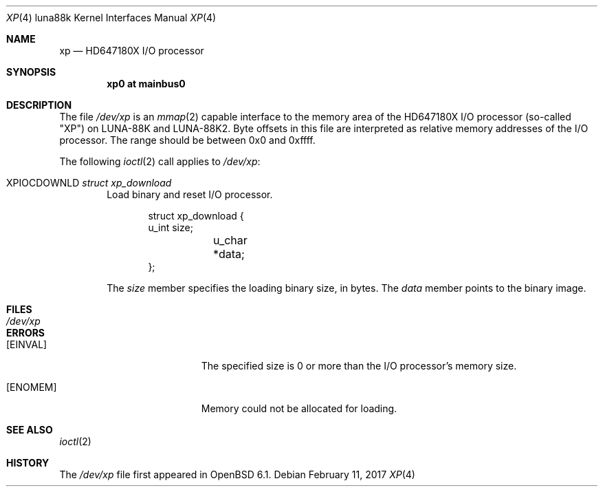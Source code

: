 .\"	$OpenBSD: xp.4,v 1.1 2017/02/11 09:04:45 aoyama Exp $
.\"
.\" Copyright (c) 2017 Kenji Aoyama.
.\"
.\" Permission to use, copy, modify, and distribute this software for any
.\" purpose with or without fee is hereby granted, provided that the above
.\" copyright notice and this permission notice appear in all copies.
.\"
.\" THE SOFTWARE IS PROVIDED "AS IS" AND THE AUTHOR DISCLAIMS ALL WARRANTIES
.\" WITH REGARD TO THIS SOFTWARE INCLUDING ALL IMPLIED WARRANTIES OF
.\" MERCHANTABILITY AND FITNESS. IN NO EVENT SHALL THE AUTHOR BE LIABLE FOR
.\" ANY SPECIAL, DIRECT, INDIRECT, OR CONSEQUENTIAL DAMAGES OR ANY DAMAGES
.\" WHATSOEVER RESULTING FROM LOSS OF USE, DATA OR PROFITS, WHETHER IN AN
.\" ACTION OF CONTRACT, NEGLIGENCE OR OTHER TORTIOUS ACTION, ARISING OUT OF
.\" OR IN CONNECTION WITH THE USE OR PERFORMANCE OF THIS SOFTWARE.
.Dd $Mdocdate: February 11 2017 $
.Dt XP 4 luna88k
.Os
.Sh NAME
.Nm xp
.Nd HD647180X I/O processor
.Sh SYNOPSIS
.Cd "xp0 at mainbus0"
.Sh DESCRIPTION
The file
.Pa /dev/xp
is an
.Xr mmap 2
capable interface to the memory area of the HD647180X I/O processor
(so-called "XP") on LUNA-88K and LUNA-88K2.
Byte offsets in this file are interpreted as relative memory addresses
of the I/O processor.
The range should be between 0x0 and 0xffff.
.Pp
The following
.Xr ioctl 2
call applies to
.Pa /dev/xp :
.Bl -tag -width 4n
.It Dv XPIOCDOWNLD Fa "struct xp_download"
Load binary and reset I/O processor.
.Bd -literal -offset indent
struct xp_download {
        u_int   size;
	u_char  *data;
};
.Ed
.Pp
The
.Va size
member specifies the loading binary size, in bytes.
The
.Va data
member points to the binary image.
.El
.Sh FILES
.Bl -tag -width /dev/xp -compact
.It Pa /dev/xp
.El
.Sh ERRORS
.Bl -tag -width Er
.It Bq Er EINVAL
The specified size is 0 or more than the I/O processor's memory size.
.It Bq Er ENOMEM
Memory could not be allocated for loading.
.El
.Sh SEE ALSO
.Xr ioctl 2
.Sh HISTORY
The
.Pa /dev/xp
file first appeared in
.Ox 6.1 .
